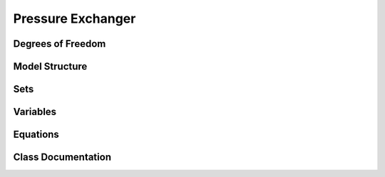 Pressure Exchanger
==================

Degrees of Freedom
------------------


Model Structure
------------------


Sets
----


Variables
----------


Equations
-----------


Class Documentation
-------------------




